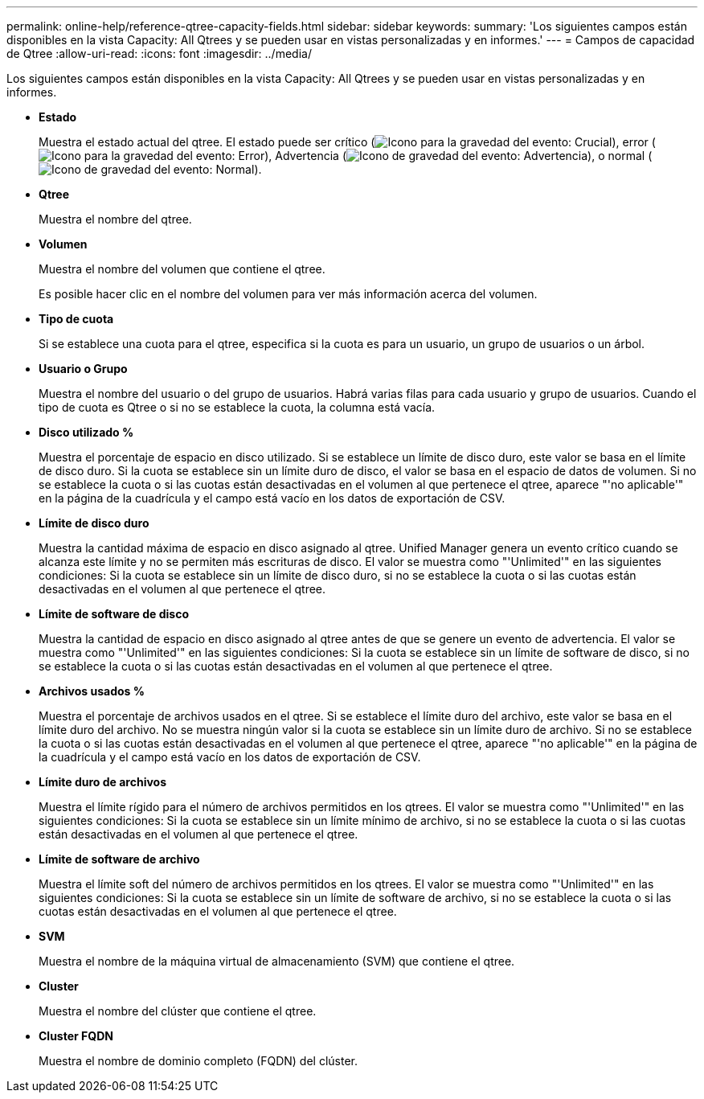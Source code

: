 ---
permalink: online-help/reference-qtree-capacity-fields.html 
sidebar: sidebar 
keywords:  
summary: 'Los siguientes campos están disponibles en la vista Capacity: All Qtrees y se pueden usar en vistas personalizadas y en informes.' 
---
= Campos de capacidad de Qtree
:allow-uri-read: 
:icons: font
:imagesdir: ../media/


[role="lead"]
Los siguientes campos están disponibles en la vista Capacity: All Qtrees y se pueden usar en vistas personalizadas y en informes.

* *Estado*
+
Muestra el estado actual del qtree. El estado puede ser crítico (image:../media/sev-critical-um60.png["Icono para la gravedad del evento: Crucial"]), error (image:../media/sev-error-um60.png["Icono para la gravedad del evento: Error"]), Advertencia (image:../media/sev-warning-um60.png["Icono de gravedad del evento: Advertencia"]), o normal (image:../media/sev-normal-um60.png["Icono de gravedad del evento: Normal"]).

* *Qtree*
+
Muestra el nombre del qtree.

* *Volumen*
+
Muestra el nombre del volumen que contiene el qtree.

+
Es posible hacer clic en el nombre del volumen para ver más información acerca del volumen.

* *Tipo de cuota*
+
Si se establece una cuota para el qtree, especifica si la cuota es para un usuario, un grupo de usuarios o un árbol.

* *Usuario o Grupo*
+
Muestra el nombre del usuario o del grupo de usuarios. Habrá varias filas para cada usuario y grupo de usuarios. Cuando el tipo de cuota es Qtree o si no se establece la cuota, la columna está vacía.

* *Disco utilizado %*
+
Muestra el porcentaje de espacio en disco utilizado. Si se establece un límite de disco duro, este valor se basa en el límite de disco duro. Si la cuota se establece sin un límite duro de disco, el valor se basa en el espacio de datos de volumen. Si no se establece la cuota o si las cuotas están desactivadas en el volumen al que pertenece el qtree, aparece "'no aplicable'" en la página de la cuadrícula y el campo está vacío en los datos de exportación de CSV.

* *Límite de disco duro*
+
Muestra la cantidad máxima de espacio en disco asignado al qtree. Unified Manager genera un evento crítico cuando se alcanza este límite y no se permiten más escrituras de disco. El valor se muestra como "'Unlimited'" en las siguientes condiciones: Si la cuota se establece sin un límite de disco duro, si no se establece la cuota o si las cuotas están desactivadas en el volumen al que pertenece el qtree.

* *Límite de software de disco*
+
Muestra la cantidad de espacio en disco asignado al qtree antes de que se genere un evento de advertencia. El valor se muestra como "'Unlimited'" en las siguientes condiciones: Si la cuota se establece sin un límite de software de disco, si no se establece la cuota o si las cuotas están desactivadas en el volumen al que pertenece el qtree.

* *Archivos usados %*
+
Muestra el porcentaje de archivos usados en el qtree. Si se establece el límite duro del archivo, este valor se basa en el límite duro del archivo. No se muestra ningún valor si la cuota se establece sin un límite duro de archivo. Si no se establece la cuota o si las cuotas están desactivadas en el volumen al que pertenece el qtree, aparece "'no aplicable'" en la página de la cuadrícula y el campo está vacío en los datos de exportación de CSV.

* *Límite duro de archivos*
+
Muestra el límite rígido para el número de archivos permitidos en los qtrees. El valor se muestra como "'Unlimited'" en las siguientes condiciones: Si la cuota se establece sin un límite mínimo de archivo, si no se establece la cuota o si las cuotas están desactivadas en el volumen al que pertenece el qtree.

* *Límite de software de archivo*
+
Muestra el límite soft del número de archivos permitidos en los qtrees. El valor se muestra como "'Unlimited'" en las siguientes condiciones: Si la cuota se establece sin un límite de software de archivo, si no se establece la cuota o si las cuotas están desactivadas en el volumen al que pertenece el qtree.

* *SVM*
+
Muestra el nombre de la máquina virtual de almacenamiento (SVM) que contiene el qtree.

* *Cluster*
+
Muestra el nombre del clúster que contiene el qtree.

* *Cluster FQDN*
+
Muestra el nombre de dominio completo (FQDN) del clúster.


